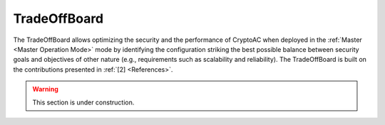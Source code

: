 .. role:: bash(code)
   :language: bash

*************
TradeOffBoard
*************

The TradeOffBoard allows optimizing the security and the performance of CryptoAC when deployed in the :ref:`Master <Master Operation Mode>` mode by identifying the configuration striking the best possible balance between security goals and objectives of other nature (e.g., requirements such as scalability and reliability). The TradeOffBoard is built on the contributions presented in :ref:`[2] <References>`.

.. warning::
   This section is under construction.
